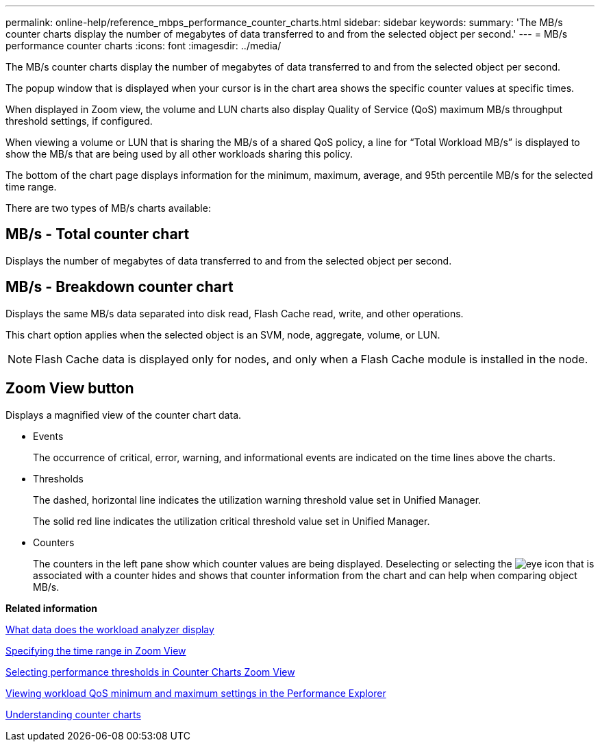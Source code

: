 ---
permalink: online-help/reference_mbps_performance_counter_charts.html
sidebar: sidebar
keywords: 
summary: 'The MB/s counter charts display the number of megabytes of data transferred to and from the selected object per second.'
---
= MB/s performance counter charts
:icons: font
:imagesdir: ../media/

[.lead]
The MB/s counter charts display the number of megabytes of data transferred to and from the selected object per second.

The popup window that is displayed when your cursor is in the chart area shows the specific counter values at specific times.

When displayed in Zoom view, the volume and LUN charts also display Quality of Service (QoS) maximum MB/s throughput threshold settings, if configured.

When viewing a volume or LUN that is sharing the MB/s of a shared QoS policy, a line for "`Total Workload MB/s`" is displayed to show the MB/s that are being used by all other workloads sharing this policy.

The bottom of the chart page displays information for the minimum, maximum, average, and 95th percentile MB/s for the selected time range.

There are two types of MB/s charts available:

== MB/s - Total counter chart

Displays the number of megabytes of data transferred to and from the selected object per second.

== MB/s - Breakdown counter chart

Displays the same MB/s data separated into disk read, Flash Cache read, write, and other operations.

This chart option applies when the selected object is an SVM, node, aggregate, volume, or LUN.

[NOTE]
====
Flash Cache data is displayed only for nodes, and only when a Flash Cache module is installed in the node.
====

== *Zoom View* button

Displays a magnified view of the counter chart data.

* Events
+
The occurrence of critical, error, warning, and informational events are indicated on the time lines above the charts.

* Thresholds
+
The dashed, horizontal line indicates the utilization warning threshold value set in Unified Manager.
+
The solid red line indicates the utilization critical threshold value set in Unified Manager.

* Counters
+
The counters in the left pane show which counter values are being displayed. Deselecting or selecting the image:../media/eye_icon.gif[] that is associated with a counter hides and shows that counter information from the chart and can help when comparing object MB/s.

*Related information*

xref:reference_what_data_does_the_workload_analyzer_display.adoc[What data does the workload analyzer display]

xref:task_specifying_the_time_range_in_zoom_view.adoc[Specifying the time range in Zoom View]

xref:task_selecting_performance_thresholds_in_zoom_view.adoc[Selecting performance thresholds in Counter Charts Zoom View]

xref:task_viewing_workload_qos_minimum_and_maximum_settings.adoc[Viewing workload QoS minimum and maximum settings in the Performance Explorer]

xref:concept_understanding_counter_charts.adoc[Understanding counter charts]
